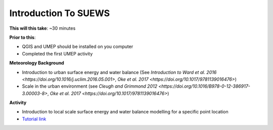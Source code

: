.. _SUEWS1:

Introduction To SUEWS
---------------------

**This will this take**: ~30 minutes

**Prior to this**:

-  QGIS and UMEP should be installed on you computer
-  Completed the first UMEP activity

**Meteorology Background**

-  Introduction to urban surface energy and water balance (See `Introduction to Ward et al. 2016 <https://doi.org/10.1016/j.uclim.2016.05.001>`, `Oke et al. 2017 <https://doi.org/10.1017/9781139016476>`)
-  Scale in the urban environment (see `Cleugh and Grimmond 2012 <https://doi.org/10.1016/B978-0-12-386917-3.00003-8>`, `Oke et al. 2017 <https://doi.org/10.1017/9781139016476>`)

**Activity**

-  Introduction to local scale surface energy and water balance
   modelling for a specific point location

-  `Tutorial
   link <https://umep-docs.readthedocs.io/projects/tutorial/en/latest/Tutorials/IntroductionToSuews.html>`__
